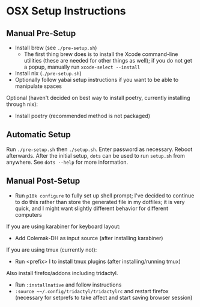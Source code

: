 * OSX Setup Instructions
** Manual Pre-Setup
- Install brew (see =./pre-setup.sh=)
  - The first thing brew does is to install the Xcode command-line utilities (these are needed for other things as well); if you do not get a popup, manually run ~xcode-select --install~
- Install nix (=./pre-setup.sh=)
- Optionally follow yabai setup instructions if you want to be able to manipulate spaces

Optional (haven't decided on best way to install poetry, currently installing through nix):
- Install poetry (recommended method is not packaged)

** Automatic Setup
Run ~./pre-setup.sh~ then ~./setup.sh~.  Enter password as necessary.  Reboot afterwards.  After the initial setup, ~dots~ can be used to run =setup.sh= from anywhere.  See ~dots --help~ for more information.

** Manual Post-Setup
- Run ~p10k configure~ to fully set up shell prompt; I've decided to continue to do this rather than store the generated file in my dotfiles; it is very quick, and I might want slightly different behavior for different computers

If you are using karabiner for keyboard layout:
- Add Colemak-DH as input source (after installing karabiner)

If you are using tmux (currently not):
- Run <prefix> I to install tmux plugins (after installing/running tmux)

Also install firefox/addons including tridactyl.
- Run ~:installnative~ and follow instructions
- ~:source ~~/.config/tridactyl/tridactylrc~ and restart firefox (necessary for setprefs to take affect and start saving browser session)
